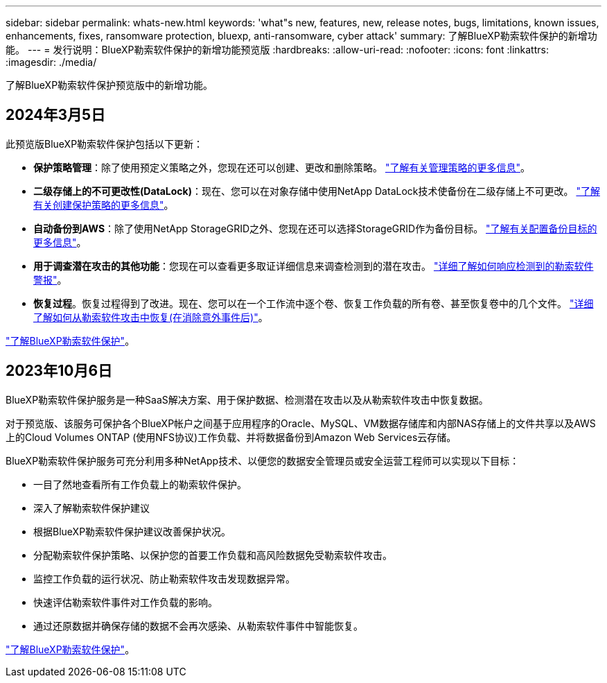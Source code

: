 ---
sidebar: sidebar 
permalink: whats-new.html 
keywords: 'what"s new, features, new, release notes, bugs, limitations, known issues, enhancements, fixes, ransomware protection, bluexp, anti-ransomware, cyber attack' 
summary: 了解BlueXP勒索软件保护的新增功能。 
---
= 发行说明：BlueXP勒索软件保护的新增功能预览版
:hardbreaks:
:allow-uri-read: 
:nofooter: 
:icons: font
:linkattrs: 
:imagesdir: ./media/


[role="lead"]
了解BlueXP勒索软件保护预览版中的新增功能。



== 2024年3月5日

此预览版BlueXP勒索软件保护包括以下更新：

* *保护策略管理*：除了使用预定义策略之外，您现在还可以创建、更改和删除策略。 https://docs.netapp.com/us-en/bluexp-ransomware-protection/rp-use-protect.html["了解有关管理策略的更多信息"]。
* *二级存储上的不可更改性(DataLock)*：现在、您可以在对象存储中使用NetApp DataLock技术使备份在二级存储上不可更改。 https://docs.netapp.com/us-en/bluexp-ransomware-protection/rp-use-protect.html["了解有关创建保护策略的更多信息"]。


* *自动备份到AWS*：除了使用NetApp StorageGRID之外、您现在还可以选择StorageGRID作为备份目标。 https://docs.netapp.com/us-en/bluexp-ransomware-protection/rp-use-settings.html["了解有关配置备份目标的更多信息"]。
* *用于调查潜在攻击的其他功能*：您现在可以查看更多取证详细信息来调查检测到的潜在攻击。 https://docs.netapp.com/us-en/bluexp-ransomware-protection/rp-use-alert.html["详细了解如何响应检测到的勒索软件警报"]。
* *恢复过程*。恢复过程得到了改进。现在、您可以在一个工作流中逐个卷、恢复工作负载的所有卷、甚至恢复卷中的几个文件。 https://docs.netapp.com/us-en/bluexp-ransomware-protection/rp-use-recover.html["详细了解如何从勒索软件攻击中恢复(在消除意外事件后)"]。


https://docs.netapp.com/us-en/bluexp-ransomware-protection/concept-ransomware-protection.html["了解BlueXP勒索软件保护"]。



== 2023年10月6日

BlueXP勒索软件保护服务是一种SaaS解决方案、用于保护数据、检测潜在攻击以及从勒索软件攻击中恢复数据。

对于预览版、该服务可保护各个BlueXP帐户之间基于应用程序的Oracle、MySQL、VM数据存储库和内部NAS存储上的文件共享以及AWS上的Cloud Volumes ONTAP (使用NFS协议)工作负载、并将数据备份到Amazon Web Services云存储。

BlueXP勒索软件保护服务可充分利用多种NetApp技术、以便您的数据安全管理员或安全运营工程师可以实现以下目标：

* 一目了然地查看所有工作负载上的勒索软件保护。
* 深入了解勒索软件保护建议
* 根据BlueXP勒索软件保护建议改善保护状况。
* 分配勒索软件保护策略、以保护您的首要工作负载和高风险数据免受勒索软件攻击。
* 监控工作负载的运行状况、防止勒索软件攻击发现数据异常。
* 快速评估勒索软件事件对工作负载的影响。
* 通过还原数据并确保存储的数据不会再次感染、从勒索软件事件中智能恢复。


https://docs.netapp.com/us-en/bluexp-ransomware-protection/concept-ransomware-protection.html["了解BlueXP勒索软件保护"]。
